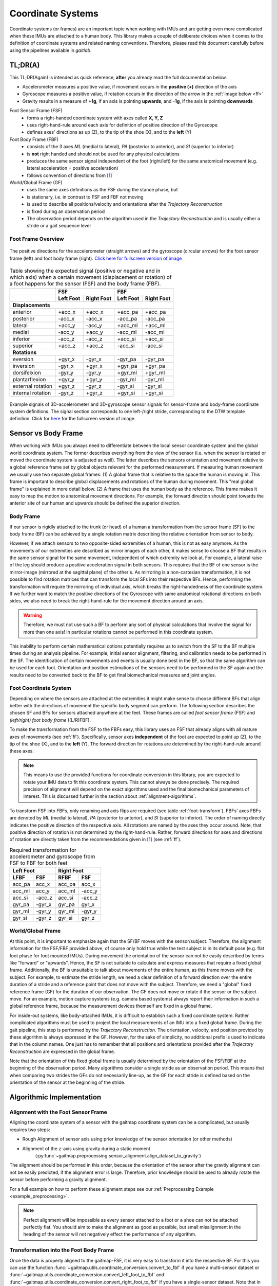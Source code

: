 .. _coordinate_systems:

===================
Coordinate  Systems
===================

Coordinate systems (or frames) are an important topic when working with IMUs and are getting even more complicated
when these IMUs are attached to a human body.
This library makes a couple of deliberate choices when it comes to the definition of coordinate systems and related
naming conventions.
Therefore, please read this document carefully before using the pipelines available in *gaitlab*.

TL;DR(A)
========

This TL;DR(Again) is intended as quick reference, **after** you already read the full documentation below.

* Accelerometer measures a positive value, if movement occurs in the **positive (+)** direction of the axis
* Gyroscope measures a positive value, if rotation occurs in the direction of the arrow in the :ref:`image below <ff>`
* Gravity results in a measure of **+1g**, if an axis is pointing **upwards**, and **-1g**, if the axis is pointing
  **downwards**

Foot Sensor Frame (FSF)
    * forms a right-handed coordinate system with axes called **X, Y, Z**
    * uses right-hand-rule around each axis for definition of positive direction of the Gyroscope 
    * defines axes' directions as up (Z), to the tip of the shoe (X), and
      to the **left** (Y)

Foot Body Frame (FBF)
    * consists of the 3 axes *ML* (medial to lateral), *PA* (posterior to anterior), and *SI* (superior to inferior)
    * is **not** right handed and should not be used for any physical calculations
    * produces the same sensor signal independent of the foot (right/left) for the same anatomical movement (e.g.
      lateral acceleration = positive acceleration)
    * follows convention of directions from [1]_

World/Global Frame (GF)
    * uses the same axes definitions as the FSF during the stance phase, but
    * is stationary, i.e. in contrast to FSF and FBF not moving
    * is used to describe all positions/velocity and orientations after the *Trajectory Reconstruction*
    * is fixed during an observation period
    * The observation period depends on the algorithm used in the *Trajectory Reconstruction* and is usually either
      a stride or a gait sequence level

.. _ff:

Foot Frame Overview
-------------------

.. figure:: /images/eargait_sensor_body_frame
    :alt: gaitmap foot frame
    :figclass: align-center

    The positive directions for the accelerometer (straight arrows) and the gyroscope (circular arrows) for the foot
    sensor frame (left) and foot body frame (right).
    `Click here for fullscreen version of image <../_images/gaitmap_foot_frame.svg>`_

.. table:: Table showing the expected signal (positive or negative and in which axis) when a certain movement
           (displacement or rotation) of a foot happens for the sensor (FSF) and the body frame (FBF).

  +-------------------+------------------------+------------------------+
  |                   |          FSF           |          FBF           |
  +-------------------+-----------+------------+-----------+------------+
  |                   | Left Foot | Right Foot | Left Foot | Right Foot |
  +===================+===========+============+===========+============+
  |                              **Displacements**                      |
  +-------------------+-----------+------------+-----------+------------+
  | anterior          | +acc_x    | +acc_x     | +acc_pa   | +acc_pa    |
  +-------------------+-----------+------------+-----------+------------+
  | posterior         | -acc_x    | -acc_x     | -acc_pa   | -acc_pa    |
  +-------------------+-----------+------------+-----------+------------+
  | lateral           | +acc_y    | -acc_y     | +acc_ml   | +acc_ml    |
  +-------------------+-----------+------------+-----------+------------+
  | medial            | -acc_y    | +acc_y     | -acc_ml   | -acc_ml    |
  +-------------------+-----------+------------+-----------+------------+
  | inferior          | -acc_z    | -acc_z     | +acc_si   | +acc_si    |
  +-------------------+-----------+------------+-----------+------------+
  | superior          | +acc_z    | +acc_z     | -acc_si   | -acc_si    |
  +-------------------+-----------+------------+-----------+------------+
  |                                **Rotations**                        |
  +-------------------+-----------+------------+-----------+------------+
  | eversion          | +gyr_x    | -gyr_x     | -gyr_pa   | -gyr_pa    |
  +-------------------+-----------+------------+-----------+------------+
  | inversion         | -gyr_x    | +gyr_x     | +gyr_pa   | +gyr_pa    |
  +-------------------+-----------+------------+-----------+------------+
  | dorsifelxion      | -gyr_y    | -gyr_y     | +gyr_ml   | +gyr_ml    |
  +-------------------+-----------+------------+-----------+------------+
  | plantarflexion    | +gyr_y    | +gyr_y     | -gyr_ml   | -gyr_ml    |
  +-------------------+-----------+------------+-----------+------------+
  | external rotation | +gyr_z    | -gyr_z     | -gyr_si   | -gyr_si    |
  +-------------------+-----------+------------+-----------+------------+
  | internal rotation | -gyr_z    | +gyr_z     | +gyr_si   | +gyr_si    |
  +-------------------+-----------+------------+-----------+------------+

.. figure:: /images/signal_templates_coordinate_system_definitions.svg
    :alt: gaitmap foot frame signal templates
    :figclass: align-center

    Example signals of 3D-accelerometer and 3D-gyroscope sensor signals for sensor-frame and body-frame coordinate
    system definitions.
    The signal section corresponds to one left-/right stride, corresponding to the DTW template definition.
    Click for `here <../_images/signal_templates_coordinate_system_definitions.svg>`_ for the fullscreen version of
    image.

Sensor vs Body Frame
====================

When working with IMUs you always need to differentiate between the local sensor coordinate system and the global world
coordinate system.
The former describes everything from the view of the sensor (i.e. when the sensor is rotated or moved the coordinate
system is adjusted as well).
The latter describes the sensors orientation and movement relative to a global reference frame set by global objects
relevant for the performed measurement.
If measuring human movement we usually use two separate global frames: (1) A global frame that is relative to the space
the human is moving in.
This frame is important to describe global displacements and rotations of the human during movement.
This "real global frame" is explained in more detail below.
(2) A frame that uses the human body as the reference.
This frame makes it easy to map the motion to anatomical movement directions.
For example, the forward direction should point towards the anterior site of our human and upwards should be defined the
superior direction.

Body Frame
----------

If our sensor is rigidly attached to the trunk (or head) of a human a transformation from the sensor frame (SF) to the
body frame (BF) can be achieved by a single rotation matrix describing the relative orientation from sensor to body.

However, if we attach sensors to two opposite-sided extremities of a human, this is not as easy anymore.
As the movements of our extremities are described as mirror images of each other, it makes sense to choose a BF that
results in the same sensor signal for the same movement, independent of which extremity we look at.
For example, a lateral raise of the leg should produce a positive acceleration signal in both sensors.
This requires that the BF of one sensor is the mirror-image (mirrored at the sagittal plane) of the other's.
As mirroring is a non-cartesian transformation, it is not possible to find rotation matrices that can transform the
local SFs into their respective BFs.
Hence, performing the transformation will require the mirroring of individual axis, which breaks the right-handedness of
the coordinate system.
If we further want to match the positive directions of the Gyroscope with same anatomical rotational directions on both
sides, we also need to break the right-hand-rule for the movement direction around an axis.

.. warning:: Therefore, we must not use such a BF to perform any sort of physical calculations that involve the signal
             for more than one axis!
             In particular rotations cannot be performed in this coordinate system.

This inability to perform certain mathematical options potentially requires us to switch from the SF to the BF multiple
times during an analysis pipeline.
For example, initial sensor alignment, filtering, and calibration needs to be performed in the SF.
The identification of certain movements and events is usually done best in the BF, so that the same algorithm can be
used for each foot.
Orientation and position estimations of the sensors need to be performed in the SF again and the results need to be
converted back to the BF to get final biomechanical measures and joint angles.

Foot Coordinate System
----------------------

Depending on where the sensors are attached at the extremities it might make sense to choose different BFs that align
better with the directions of movement the specific body segment can perform.
The following section describes the chosen SF and BFs for sensors attached anywhere at the feet.
These frames are called *foot sensor frame* (FSF) and *(left/right) foot body frame* ((L/R)FBF).

To make the transformation from the FSF to the FBFs easy, this library uses an FSF that already aligns with all mature
axes of movements (see :ref:`ff`).
Specifically, sensor axes **independent** of the foot are expected to point up (Z), to the tip of the shoe (X), and
to the **left** (Y).
The forward direction for rotations are determined by the right-hand-rule around these axes.

.. note:: This means to use the provided functions for coordinate conversion in this library, you are expected to rotate
          your IMU data to fit this coordinate system.
          This cannot always be done precisely.
          The required precision of alignment will depend on the exact algorithms used and the final biomechanical
          parameters of interest.
          This is discussed further in the section about :ref:`alignment-algorithms`.

To transform FSF into FBFs, only renaming and axis flips are required (see table :ref:`foot-transform`).
FBFs' axes FBFs are denoted by *ML* (medial to lateral), *PA* (posterior to anterior), and *SI* (superior to
inferior).
The order of naming directly indicates the positive direction of the respective axis.
All rotations are named by the axes they occur around.
Note, that positive direction of rotation is not determined by the right-hand-rule.
Rather, forward directions for axes and directions of rotation are directly taken from the recommendations given
in [1]_ (see :ref:`ff`).

.. _foot-transform:

.. table:: Required transformation for accelerometer and gyroscope from FSF to FBF for both feet

   +-----------------+-----------------+
   | Left Foot       | Right Foot      |
   +--------+--------+--------+--------+
   |  LFBF  |  FSF   |  RFBF  |  FSF   |
   +========+========+========+========+
   | acc_pa | acc_x  | acc_pa | acc_x  |
   +--------+--------+--------+--------+
   | acc_ml | acc_y  | acc_ml | -acc_y |
   +--------+--------+--------+--------+
   | acc_si | -acc_z | acc_si | -acc_z |
   +--------+--------+--------+--------+
   | gyr_pa | -gyr_x | gyr_pa | gyr_x  |
   +--------+--------+--------+--------+
   | gyr_ml | -gyr_y | gyr_ml | -gyr_y |
   +--------+--------+--------+--------+
   | gyr_si | -gyr_z | gyr_si | gyr_z  |
   +--------+--------+--------+--------+


World/Global Frame
------------------

At this point, it is important to emphasize again that the SF/BF moves with the sensor/subject. Therefore, the alignment
information for the FSF/FBF provided above, of course only hold true while the test subject is in its default pose (e.g.
flat foot phase for foot mounted IMUs).
During movement the orientation of the sensor can not be easily described by terms like "forward" or "upwards".
Hence, the SF is not suitable to calculate and express measures that require a fixed global frame.
Additionally, the BF is unsuitable to talk about movements of the entire human, as this frame moves with the subject.
For example, to estimate the stride length, we need a clear definition of a forward direction over the entire duration
of a stride and a reference point that does not move with the subject.
Therefore, we need a "global" fixed reference frame (GF) for the duration of our observation.
The GF does not move or rotate if the sensor or the subject move.
For an example, motion capture systems (e.g. camera based systems) always report their information in such a global
reference frame, because the measurement devices themself are fixed in a global frame.

For inside-out systems, like body-attached IMUs, it is difficult to establish such a fixed coordinate system.
Rather complicated algorithms must be used to project the local measurements of an IMU into a fixed global frame.
During the gait pipeline, this step is performed by the *Trajectory Reconstruction*.
The orientation, velocity, and position provided by these algorithm is always expressed in the GF.
However, for the sake of simplicity, no additional prefix is used to indicate that in the column names.
One just has to remember that all positions and orientations provided after the *Trajectory Reconstruction* are
expressed in the global frame.

Note that the orientation of this fixed global frame is usually determined by the orientation of the FSF/FBF at the
beginning of the observation period.
Many algorithms consider a single stride as an observation period.
This means that when comparing two strides the GFs do not necessarily line-up, as the GF for each stride is defined
based on the orientation of the sensor at the beginning of the stride.

Algorithmic Implementation
==========================

.. _alignment-algorithms:

Alignment with the Foot Sensor Frame
------------------------------------

Aligning the coordinate system of a sensor with the gaitmap coordinate system can be a complicated, but usually requires
two steps:

- Rough Alignment of sensor axis using prior knowledge of the sensor orientation (or other methods)
- Alignment of the z-axis using gravity during a static moment
    (:py:func`~gaitmap.preprocessing.sensor_alignment.align_dataset_to_gravity`)

The alignment should be performed in this order, because the orientation of the sensor after the gravtiy alignment can
not be easily predicted, if the alignment error is large.
Therefore, prior knowledge should be used to already rotate the sensor before performing a gravity alignment.

For a full example on how to perform these alignment steps see our :ref:`Preprocessing Example <example_preprocessing>`.

.. note:: Perfect alignment will be impossible as every sensor attached to a foot or a shoe can not be attached
   perfectly flat.
   You should aim to make the alignment as good as possible, but small misalignment in the heading of the sensor
   will not negatively effect the performance of any algorithm.


Transformation into the Foot Body Frame
---------------------------------------

Once the data is properly aligned to the gaitmap-FSF, it is very easy to transform it into the respective BF.
For this you can use the function :func:`~gaitmap.utils.coordinate_conversion.convert_to_fbf` if you have a multi-sensor
dataset or :func:`~gaitmap.utils.coordinate_conversion.convert_left_foot_to_fbf` and
:func:`~gaitmap.utils.coordinate_conversion.convert_right_foot_to_fbf` if you have a single-sensor dataset.
Note that in both cases you need to specify which foot each sensor was attached to, as the transform from the FSF to FBF
is different for each foot (see table :ref:`foot-transform`). For examples please refer directly to the documentation of
these functions.

.. note:: All coordinate transform functions create a full copy of your dataset.

.. [1] Wu, G., Siegler, S., Allard, P., Kirtley, C., Leardini, A., Rosenbaum, D., … Stokes, I. (2002). ISB
       recommendation on definitions of joint coordinate system of various joints for the reporting of human joint
       motion - Part I: Ankle, hip, and spine. Journal of Biomechanics. https://doi.org/10.1016/S0021-9290(01)00222-6
